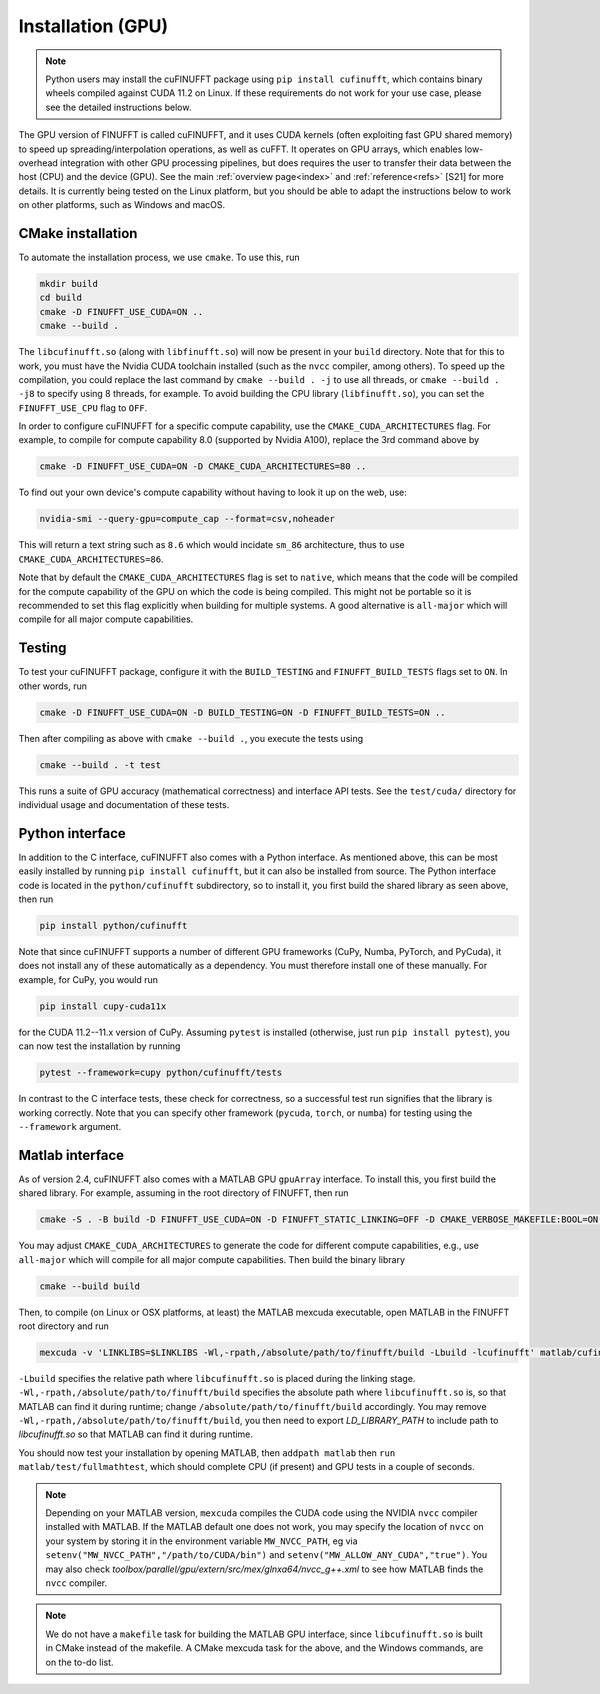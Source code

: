 .. _install_gpu:

Installation (GPU)
==================

.. note::

    Python users may install the cuFINUFFT package using ``pip install cufinufft``, which contains binary wheels compiled against CUDA 11.2 on Linux. If these requirements do not work for your use case, please see the detailed instructions below.

The GPU version of FINUFFT is called cuFINUFFT,
and it uses CUDA kernels (often exploiting fast GPU shared memory)
to speed up spreading/interpolation operations, as well as cuFFT.
It operates on GPU arrays, which enables low-overhead integration with other GPU processing pipelines, but does requires the user to transfer their data between the host (CPU) and the device (GPU).
See the main :ref:`overview page<index>` and :ref:`reference<refs>` [S21] for more details.
It is currently being tested on the Linux platform, but you should be able to adapt the instructions below to work on other platforms, such as Windows and macOS.

CMake installation
------------------

To automate the installation process, we use ``cmake``. To use this, run

.. code-block:: bash

    mkdir build
    cd build
    cmake -D FINUFFT_USE_CUDA=ON ..
    cmake --build .

The ``libcufinufft.so`` (along with ``libfinufft.so``) will now be present in your ``build`` directory. Note that for this to work, you must have the Nvidia CUDA toolchain installed (such as the ``nvcc`` compiler, among others). To speed up the compilation, you could replace the last command by ``cmake --build . -j`` to use all threads,
or ``cmake --build . -j8`` to specify using 8 threads, for example.
To avoid building the CPU library (``libfinufft.so``), you can set the ``FINUFFT_USE_CPU`` flag to ``OFF``.

In order to configure cuFINUFFT for a specific compute capability, use the ``CMAKE_CUDA_ARCHITECTURES`` flag. For example, to compile for compute capability 8.0 (supported by Nvidia A100), replace the 3rd command above by

.. code-block:: bash

    cmake -D FINUFFT_USE_CUDA=ON -D CMAKE_CUDA_ARCHITECTURES=80 ..

To find out your own device's compute capability without having to look it up on the web, use:

.. code-block:: bash

    nvidia-smi --query-gpu=compute_cap --format=csv,noheader

This will return a text string such as ``8.6`` which would incidate
``sm_86`` architecture, thus to use ``CMAKE_CUDA_ARCHITECTURES=86``.


Note that by default the ``CMAKE_CUDA_ARCHITECTURES`` flag is set to ``native``, which means that the code will be compiled for the compute capability of the GPU on which the code is being compiled.
This might not be portable so it is recommended to set this flag explicitly when building for multiple systems. A good alternative is ``all-major`` which will compile for all major compute capabilities.


Testing
-------

To test your cuFINUFFT package, configure it with the ``BUILD_TESTING`` and ``FINUFFT_BUILD_TESTS`` flags set to ``ON``. In other words, run

.. code-block:: bash

    cmake -D FINUFFT_USE_CUDA=ON -D BUILD_TESTING=ON -D FINUFFT_BUILD_TESTS=ON ..

Then after compiling as above with ``cmake --build .``, you execute the tests using

.. code-block:: bash

    cmake --build . -t test

This runs a suite of GPU accuracy (mathematical correctness) and interface API tests. See the ``test/cuda/`` directory for individual usage and documentation of these tests.


Python interface
----------------

.. _install-python-gpu:

In addition to the C interface, cuFINUFFT also comes with a Python interface. As mentioned above, this can be most easily installed by running ``pip install cufinufft``, but it can also be installed from source. The Python interface code is located in the ``python/cufinufft`` subdirectory, so to install it, you first build the shared library as seen above, then run

.. code-block:: bash

    pip install python/cufinufft

Note that since cuFINUFFT supports a number of different GPU frameworks (CuPy, Numba, PyTorch, and PyCuda), it does not install any of these automatically as a dependency.
You must therefore install one of these manually.
For example, for CuPy, you would run

.. code-block:: bash

    pip install cupy-cuda11x

for the CUDA 11.2--11.x version of CuPy.
Assuming ``pytest`` is installed (otherwise, just run ``pip install pytest``), you can now test the installation by running

.. code-block:: bash

    pytest --framework=cupy python/cufinufft/tests

In contrast to the C interface tests, these check for correctness, so a successful test run signifies that the library is working correctly.
Note that you can specify other framework (``pycuda``, ``torch``, or ``numba``) for testing using the ``--framework`` argument.


Matlab interface
----------------

.. _install-matlab-gpu:

As of version 2.4, cuFINUFFT also comes with a MATLAB GPU ``gpuArray`` interface. To install this, you first build the shared library.
For example, assuming in the root directory of FINUFFT, then run

.. code-block:: bash

    cmake -S . -B build -D FINUFFT_USE_CUDA=ON -D FINUFFT_STATIC_LINKING=OFF -D CMAKE_VERBOSE_MAKEFILE:BOOL=ON -D CMAKE_CUDA_ARCHITECTURES=native

You may adjust ``CMAKE_CUDA_ARCHITECTURES`` to generate the code for different compute capabilities, e.g., use ``all-major`` which will compile for all major compute capabilities.
Then build the binary library

.. code-block:: bash

    cmake --build build

Then, to compile (on Linux or OSX platforms, at least) the MATLAB mexcuda executable, open MATLAB in the FINUFFT root directory and run

.. code-block:: matlab

    mexcuda -v 'LINKLIBS=$LINKLIBS -Wl,-rpath,/absolute/path/to/finufft/build -Lbuild -lcufinufft' matlab/cufinufft.cu -Iinclude -DR2008OO -largeArrayDims -output matlab/cufinufft

``-Lbuild`` specifies the relative path where ``libcufinufft.so`` is placed during the linking stage. ``-Wl,-rpath,/absolute/path/to/finufft/build`` specifies the absolute path where ``libcufinufft.so`` is, so that MATLAB can find it during runtime; change ``/absolute/path/to/finufft/build`` accordingly. You may remove ``-Wl,-rpath,/absolute/path/to/finufft/build``, you then need to export `LD_LIBRARY_PATH` to include path to `libcufinufft.so` so that MATLAB can find it during runtime.

You should now test your installation by opening MATLAB, then
``addpath matlab`` then ``run matlab/test/fullmathtest``, which should
complete CPU (if present) and GPU tests in a couple of seconds.

.. note::

    Depending on your MATLAB version, ``mexcuda`` compiles the CUDA code using the NVIDIA ``nvcc`` compiler installed with MATLAB. If the MATLAB default one does not work, you may specify the location of ``nvcc`` on your system by storing it in the environment variable ``MW_NVCC_PATH``, eg via ``setenv("MW_NVCC_PATH","/path/to/CUDA/bin")`` and ``setenv("MW_ALLOW_ANY_CUDA","true")``. You may also check `toolbox/parallel/gpu/extern/src/mex/glnxa64/nvcc_g++.xml` to see how MATLAB finds the ``nvcc`` compiler.

.. note::

   We do not have a ``makefile`` task for building the MATLAB GPU interface, since ``libcufinufft.so`` is built in CMake instead of the makefile. A CMake mexcuda task for the above, and the Windows commands, are on the to-do list.
